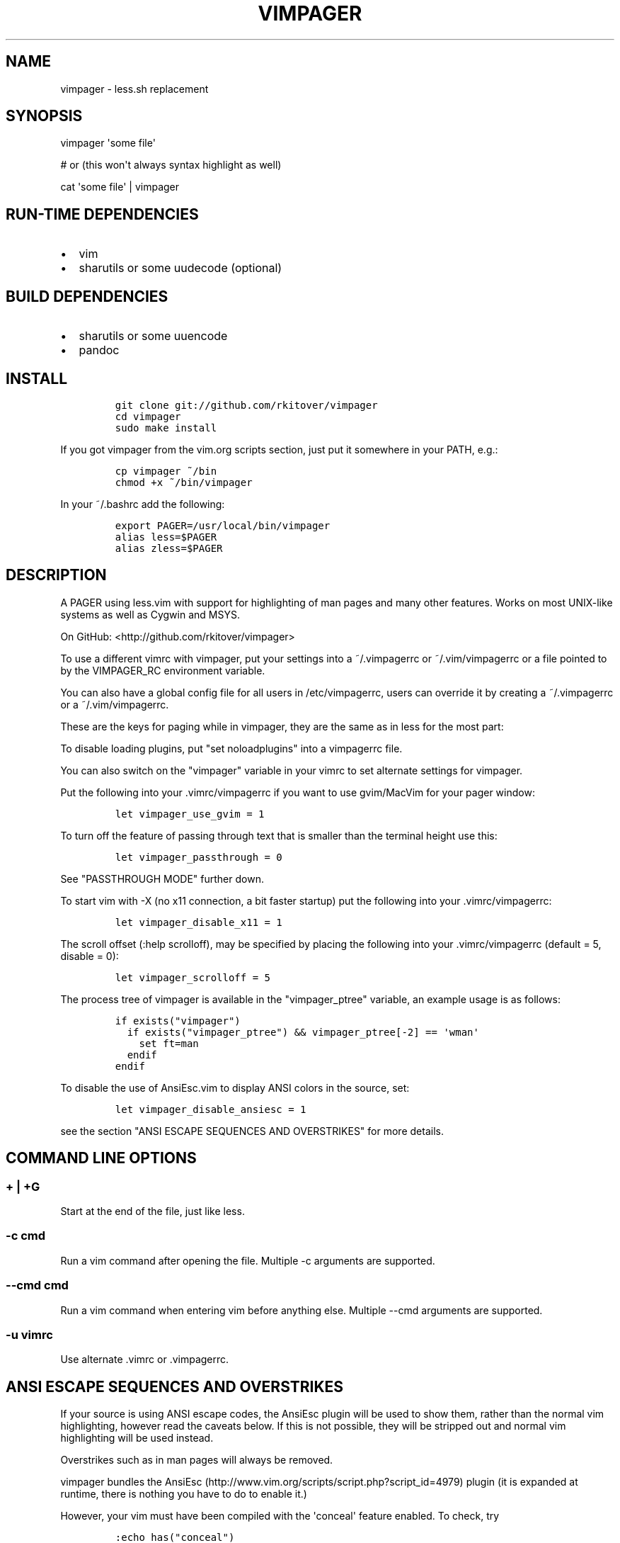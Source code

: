 .\"t
.TH "VIMPAGER" "1" "April 29, 2015" "vimpager user manual" ""
.SH NAME
.PP
vimpager \- less.sh replacement
.SH SYNOPSIS
.PP
vimpager \[aq]some file\[aq]
.PP
# or (this won\[aq]t always syntax highlight as well)
.PP
cat \[aq]some file\[aq] | vimpager
.SH RUN\-TIME DEPENDENCIES
.IP \[bu] 2
vim
.IP \[bu] 2
sharutils or some uudecode (optional)
.SH BUILD DEPENDENCIES
.IP \[bu] 2
sharutils or some uuencode
.IP \[bu] 2
pandoc
.SH INSTALL
.IP
.nf
\f[C]
git\ clone\ git://github.com/rkitover/vimpager
cd\ vimpager
sudo\ make\ install
\f[]
.fi
.PP
If you got vimpager from the vim.org scripts section, just put it
somewhere in your PATH, e.g.:
.IP
.nf
\f[C]
cp\ vimpager\ ~/bin
chmod\ +x\ ~/bin/vimpager
\f[]
.fi
.PP
In your ~/.bashrc add the following:
.IP
.nf
\f[C]
export\ PAGER=/usr/local/bin/vimpager
alias\ less=$PAGER
alias\ zless=$PAGER
\f[]
.fi
.SH DESCRIPTION
.PP
A PAGER using less.vim with support for highlighting of man pages and
many other features.
Works on most UNIX\-like systems as well as Cygwin and MSYS.
.PP
On GitHub: <http://github.com/rkitover/vimpager>
.PP
To use a different vimrc with vimpager, put your settings into a
~/.vimpagerrc or ~/.vim/vimpagerrc or a file pointed to by the
VIMPAGER_RC environment variable.
.PP
You can also have a global config file for all users in /etc/vimpagerrc,
users can override it by creating a ~/.vimpagerrc or a
~/.vim/vimpagerrc.
.PP
These are the keys for paging while in vimpager, they are the same as in
less for the most part:
.PP
.TS
tab(@);
l l l l.
T{
\f[I]Key\f[]
T}@T{
\f[I]Action\f[]
T}@T{
\f[I]Key\f[]
T}@T{
\f[I]Action\f[]
T}
_
T{
T}@T{
One page forward
T}@T{
b
T}@T{
One page backward
T}
T{
d
T}@T{
Half a page forward
T}@T{
u
T}@T{
Half a page backward
T}
T{
T}@T{
One line forward
T}@T{
k
T}@T{
One line backward
T}
T{
G
T}@T{
End of file
T}@T{
g
T}@T{
Start of file
T}
T{
N%
T}@T{
percentage in file
T}@T{
,h
T}@T{
Display this help
T}
T{
/pattern
T}@T{
Search for pattern
T}@T{
?pattern
T}@T{
Search backward for pattern
T}
T{
n
T}@T{
next pattern match
T}@T{
N
T}@T{
Previous pattern match
T}
T{
:n
T}@T{
Next file
T}@T{
:p
T}@T{
Previous file
T}
T{
q
T}@T{
Quit
T}@T{
,v
T}@T{
Toggle Less Mode
T}
.TE
.PP
To disable loading plugins, put "set noloadplugins" into a vimpagerrc
file.
.PP
You can also switch on the "vimpager" variable in your vimrc to set
alternate settings for vimpager.
.PP
Put the following into your .vimrc/vimpagerrc if you want to use
gvim/MacVim for your pager window:
.IP
.nf
\f[C]
let\ vimpager_use_gvim\ =\ 1
\f[]
.fi
.PP
To turn off the feature of passing through text that is smaller than the
terminal height use this:
.IP
.nf
\f[C]
let\ vimpager_passthrough\ =\ 0
\f[]
.fi
.PP
See "PASSTHROUGH MODE" further down.
.PP
To start vim with \-X (no x11 connection, a bit faster startup) put the
following into your .vimrc/vimpagerrc:
.IP
.nf
\f[C]
let\ vimpager_disable_x11\ =\ 1
\f[]
.fi
.PP
The scroll offset (:help scrolloff), may be specified by placing the
following into your .vimrc/vimpagerrc (default = 5, disable = 0):
.IP
.nf
\f[C]
let\ vimpager_scrolloff\ =\ 5
\f[]
.fi
.PP
The process tree of vimpager is available in the "vimpager_ptree"
variable, an example usage is as follows:
.IP
.nf
\f[C]
if\ exists("vimpager")
\ \ if\ exists("vimpager_ptree")\ &&\ vimpager_ptree[\-2]\ ==\ \[aq]wman\[aq]
\ \ \ \ set\ ft=man
\ \ endif
endif
\f[]
.fi
.PP
To disable the use of AnsiEsc.vim to display ANSI colors in the source,
set:
.IP
.nf
\f[C]
let\ vimpager_disable_ansiesc\ =\ 1
\f[]
.fi
.PP
see the section "ANSI ESCAPE SEQUENCES AND OVERSTRIKES" for more
details.
.SH COMMAND LINE OPTIONS
.SS + | +G
.PP
Start at the end of the file, just like less.
.SS \-c cmd
.PP
Run a vim command after opening the file.
Multiple \-c arguments are supported.
.SS \-\-cmd cmd
.PP
Run a vim command when entering vim before anything else.
Multiple \-\-cmd arguments are supported.
.SS \-u vimrc
.PP
Use alternate .vimrc or .vimpagerrc.
.SH ANSI ESCAPE SEQUENCES AND OVERSTRIKES
.PP
If your source is using ANSI escape codes, the AnsiEsc plugin will be
used to show them, rather than the normal vim highlighting, however read
the caveats below.
If this is not possible, they will be stripped out and normal vim
highlighting will be used instead.
.PP
Overstrikes such as in man pages will always be removed.
.PP
vimpager bundles the
AnsiEsc (http://www.vim.org/scripts/script.php?script_id=4979) plugin
(it is expanded at runtime, there is nothing you have to do to enable
it.)
.PP
However, your vim must have been compiled with the \[aq]conceal\[aq]
feature enabled.
To check, try
.IP
.nf
\f[C]
:echo\ has("conceal")
\f[]
.fi
.PP
if the result is \[aq]1\[aq] you have conceal, if it\[aq]s \[aq]0\[aq]
you do not, and the AnsiEsc plugin will not be enabled.
.PP
If you\[aq]re on a Mac, the system vim does not enable this feature,
install vim from Homebrew.
.PP
To disable the use of AnsiEsc.vim, set:
.IP
.nf
\f[C]
let\ vimpager_disable_ansiesc\ =\ 1
\f[]
.fi
.PP
in your .vimrc.
.SH PASSTHROUGH MODE
.PP
If the text sent to the pager is smaller than the terminal window, then
it will be displayed without vim as text.
If it has ansi codes, they will be preserved, otherwise the text will be
highlighted with vimcat.
.PP
You can turn this off by putting
.IP
.nf
\f[C]
let\ vimpager_passthrough\ =\ 0
\f[]
.fi
.PP
Passthrough mode requires a POSIX shell with arithmetic expansion, if
there is one on your system and it is not detected please submit an
issue with the path and your OS version.
.SH CYGWIN/MSYS/MSYS2 NOTES
.PP
vimpager works correctly with the native Windows gvim, just put it in
your PATH and set the vimpager_use_gvim option as described above.
.SH AUTHORS
Rafael Kitover <rkitover@gmail.com>.
